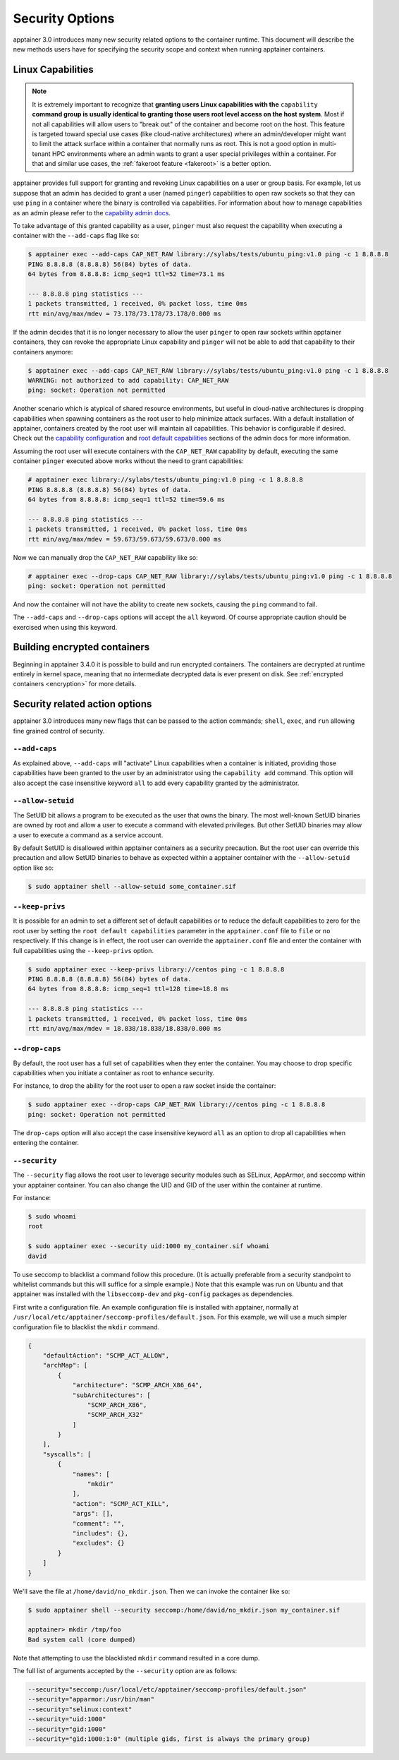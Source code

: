 .. _security-options:

================
Security Options
================

.. _sec:security_options:

apptainer 3.0 introduces many new security related options to the container
runtime.  This document will describe the new methods users have for specifying
the security scope and context when running apptainer containers.


------------------
Linux Capabilities
------------------

.. note::
     It is extremely important to recognize that **granting users Linux
     capabilities with the** ``capability`` **command group is usually identical
     to granting those users root level access on the host system**. Most if not
     all capabilities will allow users to "break out" of the container and
     become root on the host. This feature is targeted toward special use cases
     (like cloud-native architectures) where an admin/developer might want to
     limit the attack surface within a container that normally runs as root.
     This is not a good option in multi-tenant HPC environments where an admin
     wants to grant a user special privileges within a container. For that and
     similar use cases, the :ref:`fakeroot feature <fakeroot>` is a better
     option.

apptainer provides full support for granting and revoking Linux capabilities
on a user or group basis.  For example, let us suppose that an admin has
decided to grant a user (named ``pinger``) capabilities to open raw sockets so
that they can use ``ping`` in a container where the binary is controlled via
capabilities. For information about how to manage capabilities as an admin
please refer to the
`capability admin docs <\{admindocs\}/configfiles.html#capability.json>`_.


To take advantage of this granted capability as a user, ``pinger`` must also
request the capability when executing a container with the ``--add-caps`` flag
like so:

.. code-block:: none

    $ apptainer exec --add-caps CAP_NET_RAW library://sylabs/tests/ubuntu_ping:v1.0 ping -c 1 8.8.8.8
    PING 8.8.8.8 (8.8.8.8) 56(84) bytes of data.
    64 bytes from 8.8.8.8: icmp_seq=1 ttl=52 time=73.1 ms

    --- 8.8.8.8 ping statistics ---
    1 packets transmitted, 1 received, 0% packet loss, time 0ms
    rtt min/avg/max/mdev = 73.178/73.178/73.178/0.000 ms

If the admin decides that it is no longer necessary to allow the user
``pinger`` to open raw sockets within apptainer containers, they can revoke
the appropriate Linux capability and ``pinger`` will not be able to add that
capability to their containers anymore:

.. code-block:: none

    $ apptainer exec --add-caps CAP_NET_RAW library://sylabs/tests/ubuntu_ping:v1.0 ping -c 1 8.8.8.8
    WARNING: not authorized to add capability: CAP_NET_RAW
    ping: socket: Operation not permitted


Another scenario which is atypical of shared resource environments, but useful
in cloud-native architectures is dropping capabilities when spawning containers
as the root user to help minimize attack surfaces. With a default installation
of apptainer, containers created by the root user will maintain all
capabilities. This behavior is configurable if desired. Check out the
`capability configuration <\{admindocs\}/configfiles.html#capability.json>`_
and `root default capabilities <\{admindocs\}/configfiles.html#setuid-and-capabilities>`_
sections of the admin docs for more information.

Assuming the root user will execute containers with the ``CAP_NET_RAW``
capability by default, executing the same container ``pinger`` executed above
works without the need to grant capabilities:

.. code-block:: none

    # apptainer exec library://sylabs/tests/ubuntu_ping:v1.0 ping -c 1 8.8.8.8
    PING 8.8.8.8 (8.8.8.8) 56(84) bytes of data.
    64 bytes from 8.8.8.8: icmp_seq=1 ttl=52 time=59.6 ms

    --- 8.8.8.8 ping statistics ---
    1 packets transmitted, 1 received, 0% packet loss, time 0ms
    rtt min/avg/max/mdev = 59.673/59.673/59.673/0.000 ms

Now we can manually drop the ``CAP_NET_RAW`` capability like so:

.. code-block:: none

    # apptainer exec --drop-caps CAP_NET_RAW library://sylabs/tests/ubuntu_ping:v1.0 ping -c 1 8.8.8.8
    ping: socket: Operation not permitted

And now the container will not have the ability to create new sockets, causing
the ``ping`` command to fail.

The ``--add-caps`` and ``--drop-caps`` options will accept the ``all`` keyword.
Of course appropriate caution should be exercised when using this keyword.

-----------------------------
Building encrypted containers
-----------------------------
Beginning in apptainer 3.4.0 it is possible to build and run encrypted
containers.  The containers are decrypted at runtime entirely in kernel space,
meaning that no intermediate decrypted data is ever present on disk. See
:ref:`encrypted containers <encryption>` for more details.


-------------------------------
Security related action options
-------------------------------

apptainer 3.0 introduces many new flags that can be passed to the action
commands; ``shell``, ``exec``, and ``run`` allowing fine grained control of
security.


``--add-caps``
==============

As explained above, ``--add-caps`` will "activate" Linux capabilities when a
container is initiated, providing those capabilities have been granted to the
user by an administrator using the ``capability add`` command. This option will
also accept the case insensitive keyword ``all`` to add every capability
granted by the administrator.


``--allow-setuid``
==================

The SetUID bit allows a program to be executed as the user that owns the binary.
The most well-known SetUID binaries are owned by root and allow a user to
execute a command with elevated privileges.  But other SetUID binaries may
allow a user to execute a command as a service account.

By default SetUID is disallowed within apptainer containers as a security
precaution.  But the root user can override this precaution and allow SetUID
binaries to behave as expected within a apptainer container with the
``--allow-setuid`` option like so:

.. code-block:: none

    $ sudo apptainer shell --allow-setuid some_container.sif


``--keep-privs``
================

It is possible for an admin to set a different set of default capabilities or to
reduce the default capabilities to zero for the root user by setting the ``root
default capabilities`` parameter in the ``apptainer.conf`` file to ``file`` or
``no`` respectively.  If this change is in effect, the root user can override
the ``apptainer.conf`` file and enter the container with full capabilities
using the ``--keep-privs`` option.

.. code-block:: none

    $ sudo apptainer exec --keep-privs library://centos ping -c 1 8.8.8.8
    PING 8.8.8.8 (8.8.8.8) 56(84) bytes of data.
    64 bytes from 8.8.8.8: icmp_seq=1 ttl=128 time=18.8 ms

    --- 8.8.8.8 ping statistics ---
    1 packets transmitted, 1 received, 0% packet loss, time 0ms
    rtt min/avg/max/mdev = 18.838/18.838/18.838/0.000 ms


``--drop-caps``
================

By default, the root user has a full set of capabilities when they enter the
container. You may choose to drop specific capabilities when you initiate a
container as root to enhance security.

For instance, to drop the ability for the root user to open a raw socket inside
the container:

.. code-block:: none

    $ sudo apptainer exec --drop-caps CAP_NET_RAW library://centos ping -c 1 8.8.8.8
    ping: socket: Operation not permitted

The ``drop-caps`` option will also accept the case insensitive keyword ``all``
as an option to drop all capabilities when entering the container.


``--security``
==============

The ``--security`` flag allows the root user to leverage security modules such
as SELinux, AppArmor, and seccomp within your apptainer container. You can
also change the UID and GID of the user within the container at runtime.

For instance:

.. code-block:: none

    $ sudo whoami
    root

    $ sudo apptainer exec --security uid:1000 my_container.sif whoami
    david

To use seccomp to blacklist a command follow this procedure. (It is actually
preferable from a security standpoint to whitelist commands but this will
suffice for a simple example.)  Note that this example was run on Ubuntu and
that apptainer was installed with the ``libseccomp-dev`` and ``pkg-config``
packages as dependencies.

First write a configuration file.  An example configuration file is installed
with apptainer, normally at ``/usr/local/etc/apptainer/seccomp-profiles/default.json``.
For this example, we will use a much simpler configuration file to blacklist the
``mkdir`` command.

.. code-block:: none

    {
        "defaultAction": "SCMP_ACT_ALLOW",
        "archMap": [
            {
                "architecture": "SCMP_ARCH_X86_64",
                "subArchitectures": [
                    "SCMP_ARCH_X86",
                    "SCMP_ARCH_X32"
                ]
            }
        ],
        "syscalls": [
            {
                "names": [
                    "mkdir"
                ],
                "action": "SCMP_ACT_KILL",
                "args": [],
                "comment": "",
                "includes": {},
                "excludes": {}
            }
        ]
    }

We'll save the file at ``/home/david/no_mkdir.json``. Then we can invoke the
container like so:

.. code-block:: none

    $ sudo apptainer shell --security seccomp:/home/david/no_mkdir.json my_container.sif

    apptainer> mkdir /tmp/foo
    Bad system call (core dumped)

Note that attempting to use the blacklisted ``mkdir`` command resulted in a
core dump.

The full list of arguments accepted by the ``--security`` option are as follows:

.. code-block:: none

    --security="seccomp:/usr/local/etc/apptainer/seccomp-profiles/default.json"
    --security="apparmor:/usr/bin/man"
    --security="selinux:context"
    --security="uid:1000"
    --security="gid:1000"
    --security="gid:1000:1:0" (multiple gids, first is always the primary group)
